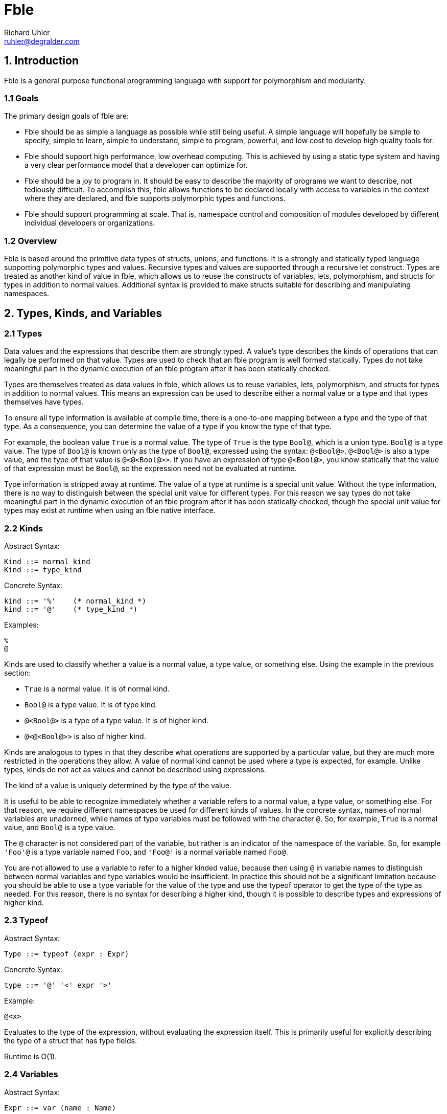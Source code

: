 Fble
====
Richard Uhler <ruhler@degralder.com>

== 1. Introduction ==

Fble is a general purpose functional programming language with support for
polymorphism and modularity.

=== 1.1 Goals ===

The primary design goals of fble are:

* Fble should be as simple a language as possible while still being useful.
  A simple language will hopefully be simple to specify, simple to learn,
  simple to understand, simple to program, powerful, and low cost to develop
  high quality tools for.

* Fble should support high performance, low overhead computing. This is
  achieved by using a static type system and having a very clear performance
  model that a developer can optimize for.

* Fble should be a joy to program in. It should be easy to describe the
  majority of programs we want to describe, not tediously difficult. To
  accomplish this, fble allows functions to be declared locally with access to
  variables in the context where they are declared, and fble supports
  polymorphic types and functions.

* Fble should support programming at scale. That is, namespace control and
  composition of modules developed by different individual developers or
  organizations.

=== 1.2 Overview ===

Fble is based around the primitive data types of structs, unions, and
functions. It is a strongly and statically typed language supporting
polymorphic types and values. Recursive types and values are supported through
a recursive let construct. Types are treated as another kind of value in fble,
which allows us to reuse the constructs of variables, lets, polymorphism, and
structs for types in addition to normal values. Additional syntax is provided
to make structs suitable for describing and manipulating namespaces.

== 2. Types, Kinds, and Variables ==

=== 2.1 Types ===

Data values and the expressions that describe them are strongly typed. A
value's type describes the kinds of operations that can legally be performed
on that value. Types are used to check that an fble program is well formed
statically. Types do not take meaningful part in the dynamic execution of an
fble program after it has been statically checked.

Types are themselves treated as data values in fble, which allows us to reuse
variables, lets, polymorphism, and structs for types in addition to
normal values. This means an expression can be used to describe either a
normal value or a type and that types themselves have types.

To ensure all type information is available at compile time, there is a
one-to-one mapping between a type and the type of that type. As a consequence,
you can determine the value of a type if you know the type of that type.

For example, the boolean value `True` is a normal value. The type of `True` is
the type `Bool@`, which is a union type. `Bool@` is a type value. The type of
`Bool@` is known only as the type of `Bool@`, expressed using the syntax:
`@<Bool@>`. `@<Bool@>` is also a type value, and the type of that value is
`@<@<Bool@>>`. If you have an expression of type `@<Bool@>`, you know
statically that the value of that expression must be `Bool@`, so the
expression need not be evaluated at runtime.

Type information is stripped away at runtime. The value of a type at runtime
is a special unit value. Without the type information, there is no way to
distinguish between the special unit value for different types. For this
reason we say types do not take meaningful part in the dynamic execution of an
fble program after it has been statically checked, though the special unit
value for types may exist at runtime when using an fble native interface.

=== 2.2 Kinds ===

Abstract Syntax:

  Kind ::= normal_kind
  Kind ::= type_kind

Concrete Syntax:

  kind ::= '%'    (* normal_kind *)
  kind ::= '@'    (* type_kind *)

Examples:

  %
  @

Kinds are used to classify whether a value is a normal value, a type value, or
something else. Using the example in the previous section:

* `True` is a normal value. It is of normal kind.
* `Bool@` is a type value. It is of type kind.
* `@<Bool@>` is a type of a type value. It is of higher kind.
* `@<@<Bool@>>` is also of higher kind.

Kinds are analogous to types in that they describe what operations are
supported by a particular value, but they are much more restricted in the
operations they allow. A value of normal kind cannot be used where a type is
expected, for example. Unlike types, kinds do not act as values and cannot be
described using expressions.

The kind of a value is uniquely determined by the type of the value.

It is useful to be able to recognize immediately whether a variable refers to
a normal value, a type value, or something else. For that reason, we require
different namespaces be used for different kinds of values. In the concrete
syntax, names of normal variables are unadorned, while names of type variables
must be followed with the character `@`. So, for example, `True` is a normal
value, and `Bool@` is a type value.

The `@` character is not considered part of the variable, but rather is an
indicator of the namespace of the variable. So, for example `'Foo'@` is a
type variable named `Foo`, and `'Foo@'` is a normal variable named `Foo@`.

You are not allowed to use a variable to refer to a higher kinded value, because
then using `@` in variable names to distinguish between normal variables and
type variables would be insufficient. In practice this should not be a
significant limitation because you should be able to use a type variable for
the value of the type and use the typeof operator to get the type of the type
as needed. For this reason, there is no syntax for describing a higher
kind, though it is possible to describe types and expressions of higher kind.

=== 2.3 Typeof ===

Abstract Syntax:

  Type ::= typeof (expr : Expr)

Concrete Syntax:

  type ::= '@' '<' expr '>'

Example:

  @<x>

Evaluates to the type of the expression, without evaluating the expression
itself. This is primarily useful for explicitly describing the type of a
struct that has type fields.

Runtime is O(1).

=== 2.4 Variables ===

Abstract Syntax:

  Expr ::= var (name : Name)

Concrete Syntax:

  expr ::= name

Example:

  x

Variables allow data values to be reused multiple times within a program. In
conjunction with let expressions, variables allow data values to be used
recursively.

Expressions are evaluated in a context that maps variable names to values,
along with their types and kinds. The value, type, and kind of the variable
expression is the value, type, and kind associated with the variable name in
the context.

In general it is legal to declare a new variable with the same name as an
existing variable in scope. In this case, the new variable shadows the
existing variable for as long as the new variable is in scope. The existing
variable is not visible or accessible as long as the new variable is in scope.

The rationale for allowing variables to shadow other variables is for
modularity: it allows you to re-use a self-contained block of code in any
context. Otherwise self-contained blocks of code could not be reused in
contexts that happen to declare a variable with the same name as some variable
in the self-contained block.

Runtime is O(log(N)), where N is the number of variables in scope. In the case
of delayed evaluation of functions and processes, the number of variables in
scope is limited by the number of variables captured by the function or
process when it is created.

=== 2.5 Let ===

Abstract Syntax:

  Spec ::= kind_spec (kind : Kind)
  Spec ::= type_spec (type : Type) ;
  Expr ::= let (bindings : [(Spec, Name, Expr)]) (body : Expr)

Concrete Syntax:

  spec ::= kind ;
  spec ::= type ;
  stmt ::= spec name '=' expr [',' spec name = expr [...]] ';' stmt

Example:

  Int@ x = mul(3, 3); mul(x, x)
  @ Bool@ = +(Unit@ true, Unit@ false); ...

Let expressions can be used to define local variables that allow values to be
reused in multiple places in a program. Let expressions support recursive
definitions of variables, which makes it possible to define recursive values.

The let expression is used to define variables. For each binding, a new
variable is defined. The value of the variable is the result of evaluating the
expression for the variable's binding.

The defined variables are visible in the body of the let expression. To
support self and mutually recursive values, the defined variables
are also visible in all of the bindings expressions.

While a variable can be referenced in the bindings where the variable is
defined, the value of the variable is undefined until after the binding
expressions have completed evaluation.

The value of the let expression is the value of its body. The type of the let
expression is the type of its body.

When defining a variable, ether a kind or a type can be used to specify
the operations supported by the value of the variable. If a kind is used, the
type of the variable is abstract in the bindings expressions. The actual type
of the variable will be inferred from its definition for use in the body of
the let expression. If a type is used when defining a variable, that type is
used for the type of the variable in the binding expressions. It must match
the type of the variable inferred from the variable's definition.

It is recommended that a type specifications be preferred over kind
specifications for normal values whose types are relatively easy to describe,
to better document types for readers of the code.

Recursively defined values must not be vacuously recursive. For example, the
following definitions are not allowed:
   
  @ T@ = T@; ...
  <@>@ F@ = <@ T@>{ F@<T@>; }; ...

But it is okay to define recursive types and values that involve a constructor
somewhere, such as:

  @ T@ = +(T@ x);
  <@>@ F@ = <@ T@>{ *(F@<F@<T@>> x); }

TODO: Clarify what we mean by "must not be". Is it that vacuous types are
reported as compile errors and vacuous values reported as runtime errors?
Because I don't think we can detect vacuous values in general at compile time.
Or do we want to require the compiler to do conservative analysis to say any
code path (reachable or unreachable) that could lead to a vacuous value gets
flagged as a compile time error?

Bindings are allowed to define variables with the same name as variables
already in scope, thus shadowing the variable already in scope. Except that
the variables defined in a single let expression must have distinct names.

Implementations are encouraged to emit warnings for unused variables, with the
convention that no warnings should be produced for variables starting with '_'
in their name. This allows the programmer to annotate a variable as
intentionally unused, which is occasionally useful in practice.

Runtime is O(N log(M)) plus the runtimes of the bindings and the runtime of
the body, where N is the number of bindings and M is the number of variables
in scope.

== 3. Structs ==

A struct value is a grouping of other values. The items of a struct are
organized into a finite number of fields. Each field has a name, used to
identify the field, and a type, specifying the type of value for that field.

Struct values are constructed by supplying values for all fields of the
struct. Individual components of a struct can be accessed by field name.

Struct values can be used for namespaces, by grouping together a collection of
types and normal values. Syntax is provided for creating struct values with
implicit types to facilitate this use case.

=== 3.1 Struct Type ===

Abstract Syntax:

  Expr ::= struct_type (fields : [(Type, Name)])

Concrete Syntax:

  expr ::= '*(' [type name [',' type name [...]]] ')'

Examples:

  *()                 is the Unit type
  *(Int@ x, Int@ y)   is the type of a pair of ints x, y.

Struct types are considered equal if their fields are equal, including field
types, field names, and the order of the fields.

Runtime is O(1).

=== 3.2 Struct Value Explicit Type ===

Abstract Syntax:

  Expr ::= struct_value_explicit_type (type : Type) (args : [Expr])

Concrete Syntax:

  expr ::= type '(' [expr [',' expr [...]]] ')'

Example:

  Coord@(3, 5)

The type of the struct value is the explicit type provided, which must be a
struct type. The number of arguments provided must match the number of fields
in the provided type, and the type of each argument must match the type of the
field of the struct type in the same position.

The expression is evaluated by evaluating all arguments and creating a struct
value with the results. The arguments may be evaluated in any order,
sequentially or in parallel.

Runtime is O(N) plus the runtimes of the arguments, where N is the number of
arguments.

=== 3.3 Struct Value Implicit Type ===

Abstract Syntax:

  Expr ::= struct_value_implicit_type (args : [(Name, Expr)])

Concrete Syntax:

  expr ::= '@' '(' [name [':' expr] [',' ...]] ')'

Example:

  @(x: 3, y: 5)
  @(Bool@, True, False, Not: NotInternal)

Allows you to construct a struct value with an implicit type. When defining
structs used as namespaces, it is tedious to have to repeat the types of the
entities being defined and to worry about what order they are defined in. The
anonymous struct value makes it more convenient to define structs used as
namespaces.

As a syntactic sugar, if no value for a field is provided, its value is
assumed to be the variable with same name as the field. For example, the above
example is equivalent to:

  @(Bool@: Bool@, True: True, False: False, Not: NotInternal)

The type of the struct value is a struct type with fields defined in the same
order as the implicit value struct: the name of the field is the name provided
and the type of the field is the type of the argument provided.

The expression is evaluated by evaluating all arguments and creating a struct
value with the results. The arguments may be evaluated in any order,
sequentially or in parallel.

Runtime is O(N) plus the runtimes of the arguments, where N is the number of
arguments.

=== 3.4 Struct Access ===

Abstract Syntax:

  Expr ::= struct_access (object : Expr) (field : Name)

Concrete Syntax:

  expr '.' name

Example:

  x.first

Returns the value passed to the struct at the corresponding field position
when the struct was constructed.

The object must be a struct value. The field must refer to a field of that
struct value. The type of the expression is the type of the field being
accessed.

The expression is evaluated by evaluating the object, then accessing its field
value.

Runtime is O(log(N)) plus the runtime of the struct object, where N is the
number of fields in the struct.

== 4. Unions ==

A union value is a particular value chosen from a group of possible values.
The possible choices are organized into a finite number of fields. Each field
has a name, used to identify the field, and a type, specifying the type of
value for that field.

Union values are constructed by supplying a value for a particular field of
the union. The particular value for the union can be accessed by field name,
and the union can be used to select among other values and expressions based
on the field present in the union value.

=== 4.1 Union Type ===

Abstract Syntax:

  Type ::= union_type (fields : [(Type, Name)])

Concrete Syntax:

  type ::= '+(' type name [',' type name [...]] ')'

Example:

  +(Unit@ true, Unit@ false)

Union types are considered equal if their fields are equal, including field
types, field names, and the order of the fields.

Runtime is O(1).

=== 4.2 Union Value ===

Abstract Syntax:

  Expr ::= union_value (type : Type) (field : Name) (arg : Expr)

Concrete Syntax:

  expr ::= type '(' name ':' expr ')'

Example:

  Maybe@(Just: 3)

The type of the union value is the type provided, which must be a union type.
The supplied argument name must be of a field in the union type, and the type
of the argument must match the type of that field.

The expression is evaluated by evaluating the argument and creating a union
value with the result.

Runtime is O(log(N)) plus the runtime of the arg, where N is the number of
fields in the union.

=== 4.3 Union Access ===

Abstract Syntax:

  Expr ::= union_access (object : Expr) (field : Name)

Concrete Syntax:

  expr ::= expr '.' name

Example:

  x.just

Returns the value passed to the union at the corresponding field position when
the union was constructed. Behavior is undefined if the union tag does not
match the field being accessed; implementations are encouraged to provide
meaningful error messages in this case.

The object must be a union value. The field must refer to a field of that
union value. The type of the expression is the type of the field being
accessed.

The expression is evaluated by evaluating the object, then accessing its field
value.

Runtime is O(log(N)) plus the runtime of the object, where N is the number of
fields in the union.

=== 4.4 Union Select ===

Abstract Syntax:

  Expr ::= union_select (condition : Expr) (choices : [(Name, Expr)]) (default : Expr)

Concrete Syntax:

  expr ::= expr '.?(' name ':' expr [',' name ':' expr [...]] [',' ':' expr]')'
  stmt ::= expr '.?(' name ':' expr [',' name ':' expr [...]] ')' ';' stmt

Example:

  mfoo.?(Just: mfoo.Just, Nothing: 3)
  char.?(a: True, b: True, : False)
  { char.?(a: True, b: True); False; }

The condition must be a union value. Returns the value of the choice selected
by the tag of the condition, without causing any other choices to be
evaluated. The type of all choices must be the same.

If no default is provided, a choice must be present for each field of the
condition's union type. If a default is provided, the default value will be
used for any fields not explicitly listed. The fields must be listed in the
same order as they are declared in the union type, regardless of whether or
not a default value is provided. At least one non-default choice must be
provided.

A default branch may be specified even if all fields have explicit branches.
This allows new fields to be added to the union type, defaulting to the
default branch instead of having to update all union select expressions on
that type. Any errors in compilation of the default branch are considered
errors in the program, even if the default branch is unused.

The expression is evaluated by evaluating the condition, then evaluating the
choice selected by the condition. No other choices are evaluated.

Runtime is O(log(N)) plus the runtimes of the condition and selected argument,
where N is the number of fields in the union.

The stmt form of syntax is an alternate syntax to reduce syntactic overhead of
nested union select expressions. In this syntax the body of the default branch
is specified in the statement following the union select.

For example, the following union select expression:
 
  x.?(
    true: y.?(
      true: A,
      : B),
    false: y.?(
      true: C,
      : D));

Is equivalent to the following statement based form:

  {
    x.?(true: { y.?(true: A); B; });
    y.?(true: C);
    D;
  }

== 5. Functions ==

A function is a mapping from one or more argument values to a result value.
Each argument has a name, used to identify the argument in the body of the
function, and a type, specifying the type of value that can be supplied for
that argument. A function has a return type, specifying the type of value that
will result when applying the function.

Functions are described using the fble expression language. A function can be
applied to arguments of appropriate type to produce a value with the return
type of the function.

=== 5.1 Function Type ===

Abstract Syntax:

  Type ::= func_type (args : [Type]) (return : Type)

Concrete Syntax:

  block ::= '(' type [',' type [...]] ')' block

Examples:

  (Int@, Int@) { Bool@; }

The function type describes the type of a function value by specifying the
function's argument and return types.

Function arguments can be any kind of value, including types, structs, unions,
or functions.

Two function types are equal if their argument and return types are equal.

Curried function types are not considered equal. For example, the following
two expressions describe different types:

 (a, b) { c; }
 (a) { (b) { c; }; }
  
We distinguish between these types because in practice there are performance
implications for which type you choose.

Runtime is O(1).

=== 5.2 Function Value ===

Abstract Syntax:

  Expr ::= func_value (args : [(Type, Name)]) (body : Expr)

Concrete Syntax:

  block ::= '(' type name [',' type name [...]] ')' block

Example:

  (Bool@ a, Bool@ b) { a.?(true: b, false: False); }

The function value expression is used to describe a primitive function value
given the arguments and the body of the function. The return type of
the function is inferred to be the type of the body of the function. The
argument names chosen when defining a function have no effect on the type of
the function.

Arguments to multi-argument functions must have distinct names.

Runtime is O(N log(M)), where N is the number of variables in scope that are
captured by the function and M is the number of variables in scope. Only
variables referenced in the body of the function are captured by the function.

=== 5.3 Function Application ===

Abstract Syntax:

  Expr ::= func_apply (func : Expr) (args : [Expr])

Concrete Syntax:

  expr ::= expr '(' expr [',' expr [...]] ')'

Example:

  foo(x, y)

The application expression is used to apply a function to some arguments. The
supplied arguments must match the type and number of arguments specified for
the function. The application expression evaluates to the value of the body of
the function in the context of the supplied arguments.

Runtime is O(log(N + M)) plus the runtime of func, the runtimes of each of the
arguments, and the runtime of the body, where N is the number of arguments to
the function and M is the number of variables captured by the function.

== 6. Polymorphism ==

Polymorphism allows expressions to be parameterized by abstract types.

=== 6.1 Poly Kind ===

Abstract Syntax:

  Kind ::= poly_kind (arg : Kind) (return : Kind)

Concrete Syntax:

  kind ::= '<' kind [',' kind [...]] '>' kind

Examples:

  <@>@
  <@,@>%

A poly kind describes the kind of a polymorphic value. It describes what kinds
of values can be used as arguments to polymorphic values.

Two poly kinds are equal if they have the same argument and return kinds.

A poly kind is considered a normal kind if its result kind is a normal kind,
and a type kind of its result kind is a type kind.

The argument kind of a poly kind must be a type kind.

The concrete syntax allows you to specify multiple arguments in a poly kind.
This is syntactic sugar for nested single argument poly kinds. For
example, the following two expressions describe the same kind:
 
  <@,@,@>@
  <@><@><@>@

=== 6.2 Poly Value ===

Abstract Syntax:

  Expr ::= poly_value (arg : (Kind, TypeName)) (body : Expr)

Concrete Syntax:

  block ::= '<' kind type_name [',' kind type_name [...] '>' block
 
Examples:

  <@ T@> { +(T@ just, Unit@ nothing); }
  <@ T@>(T@ x){ Maybe@<T@>(just: x); }

A polymorphic value is a value that is parameterized by one or more abstract
types. Poly arguments must be of type kind, not normal kind. The type of a
polymorphic value depends on the value of the poly arguments, but
the runtime value does not. Use a function instead of a poly if you want a
runtime value that changes depending on the value of its arguments.

The type of a poly value is a poly type value with the same arguments as the
poly value whose body describes the type of the poly body. For example, the
type of the poly value:

  <@ T@> { Maybe@<T@>(nothing: Unit@); }

Is the poly type:

  <@ T@> { Maybe@<T@>; }

The body of a poly is evaluated as part of evaluation of the poly value. The
runtime is the runtime of the body.

=== 6.3 Poly Application ===

Abstract Syntax:

  Expr ::= poly_apply (poly : Expr) (arg : Type)

Concrete Syntax:

  expr ::= expr '<' type [',' type [...]] '>'

Examples:

  Maybe@<Int@>
  fromJust<Int@>(3)

Poly application is used to specialize a poly value for a specific type.

The type of a poly application is the type of the body of the poly value, with
the abstract type variables substituted for the corresponding concrete type
values provided as argument to the poly application.

The runtime of a poly application is linear in the number of arguments plus
the runtime of the poly. Unlike function application, poly application does
not cause the body of the poly to be re-evaluated.

=== 6.4 Type Inference ===

Type inference allows you to use poly values in place of struct types, union
types, and function values in struct_value_explicit_type, union_value, and
func_apply respectively. The type arguments of the poly are inferred and
automatically applied by the compiler based on the types of the arguments to
the struct_value_explicit_type, union_value, or func_apply.

For example, assume you have a polymorphic function fromJust of type:

  <@ T@>(T@) { Maybe@<T@>; }

Assuming the type of 3 is Int@, the func_apply expression fromJust(3) is
rewritten by the compiler to fromJust<Int@>(3).

The motivation for supporting type inference is to prevent cluttering the code
with types that are otherwise straight forward to infer. This is particularly
important when used in combination with function bind (described later), where
the common use case requires specifying the return type repeatedly for each
call in a function bind chain.
  
It is a type error if the compiler is unable to unambiguously infer all the
type parameters to the poly based on the arguments. For example, it would be
impossible to infer type arguments to a poly with either of the following
types:

  <@ T@>(Unit@) { T@; }
  <@ T@, @ M@>(M@<T@>) { M@<T@>; }

The type and runtime behavior of a poly inference expression is the same as
the type and runtime behavior of the target combined poly application and
struct_value_explicit_type/union_value/func_apply expression.

== 7. Syntactic Sugar ==

We introduce syntax for describing lists and literals to make it less tedious
to write code involving sequences of elements of the same type and raw
sequences of data without the overhead of punctuation between data elements.

We introduce bind syntax to facilitate calling a function with an anonymous
function as its only argument. This is useful for using reusable glue logic to
compose operations in a monadic style.

=== 7.1 List ===

Abstract Syntax:

  Expr ::= list (func : Expr) (args : [Expr])
  
Concrete Syntax:

  expr ::= expr '['[expr [',' expr [...]]] ']'

Examples: 

  List<Int@>[]
  List<Int@>[x]
  List<Int@>[x, f(y), z]

A list expression describes a sequence of one or more values of the same type
that are combined together according to a user supplied function. It is
syntactic sugar for constructing a list value and passing it as a single
argument to a function.

The list expression can be used with any function that has a single argument
of list type. A list type is any type matching the structure of the following
type L@:

  @ L@ = +(*(E@ head, L@ tail) cons, *() nil);

The fields can be named anything, but the order of the fields must match that
shown above. Any type E@ of list elements may be used.

The list expression f[a, b, c], assuming the type of f is (L@) { V@; } for
some type V@, is desugared to:

  f(L@(cons: @(head: a, tail:
    L@(cons: @(head: b, tail:
    L@(cons: @(head: c, tail:
    L@(nil: *()()))))))));

Each argument to the list expression must have a type E@ matching the element
type of the list type L@ expected by the function f.

The function provided in the list expression may be a polymorphic function
value, in which case type inference is performed as with func_apply
expressions.

Struct types and package types cannot be used for the function in list syntax,
even though they share a similar concrete syntax to function application.

The motivation for requiring a function to be supplied as part of the list
expression, instead of having stand alone list expressions like [a, b, c], is:

* It allows the user to specify what type of list to build instead of assuming
  a single builtin list type.
* It make it possible to specify the type for empty lists.
* It is consistent with literal expressions, which require a user defined
  letter type to be supplied.

=== 7.2 Literal ===

Abstract Syntax:

  Expr ::= literal (func : Expr) (letters : word)

Concrete Syntax:

  expr ::= expr '|' word

Example:

  Octal|177
  Str|'hello there!'

The literal expression is syntax that allows you to express a raw sequence of
data without the overhead of punctuation between data elements. It is
syntactic sugar for a list expression with a separate list element for each
individual letter of the literal expression's word.

As with the list expression, the literal expression is used with a function
that has a single argument of list type. The element type of the list must be
a union type with fields of type *() for each letter in the word.

For example, the element type for an octal literal might look like:

  @OctalLetters = +(*() 0, *() 1, *() 2, *() 3, *() 4, *() 5, *() 6, *() 7);

The literal expression f|abc, assuming the element type for the list argument
to f is E@, is desugared to:

  f[E@(a: *()()), E@(b: *()()), E@(c: *()())];

It is a type error if the word contains a letter for which there is no
corresponding field in the element type E@.

Struct types and package types cannot be used for the function in literal
syntax, even though they share a similar concrete syntax to function
application. Type inference is not supported with literals because the word
provides no information about what type the function should be.

==== 7.2.1 Example ====

To better illustrate the intended use of list and literal expressions, imagine
we want to define a binary integer literal.

The type of letter is a bit:

  @ Unit@ = *();
  @ Bit@ = +(Unit@ 0, Unit@ 1);

The literal will be formed of lists of bits:

  @ Bits@ = +(*(Bit@ head, Bits@ tail) cons, Unit@ nil);

The function specifies how to transform a list of bits into an integer,
assuming some int type Int@:

  (Int@, Bits@) { Int@; } Helper = (Int@ n, Bits@ bits) {
    bits.?(nil: n);

    Int@ m = Add(Mul(2, n), bits.cons.head.?(0: 0, 1: 1))
    Helper(m, bit.cons.tail);
  };

  (Bits@) { Int@; } Binary = (Bits@ bits) {
    Helper(0, bits);
  };

Now we can form binary literals using list or literal expressions. For
example:

 Int@ 6 = Binary|110;
 Int@ x = Binary[first_bit, second_bit, third_bit];

=== 7.3 Bind ===

Abstract Syntax:

  Expr ::= bind (args : [(Type, Name)]) (func : Expr) (body : Expr)

Concrete Syntax:

  stmt ::= type name [',' type name [...]] '<-' expr ';' stmt

Example:

  Int@ x <- Map(l);
  f(x, y)

Bind is syntactic sugar for calling a function with an anonymous function as
its only argument. It is equivalent to:

  func_apply func (func_value args [body])

For example, the expression:

  Int@ x <- Map(l);
  f(x, y)

Desugars to:

  Map(l)((Int@ x) { f(x, y); });

Bind is particularly suited for abstracting glue logic that manipulates how
program statements are combined. For example, it can be used to hide error
propagation based on a Maybe monad.

Instead of:

  Maybe@ a = f(x);
  a.?(
    just: {
      Maybe@ b = g(a.just);
      b.?(just: h(b.just), nothing: Nothing);
    },
    nothing: Nothing);

And instead of the slightly better:

  (Maybe@, (X@) { Maybe@; }) { Maybe@; }
  Maybe = (Maybe@ m, (X@) { Maybe@; } f) {
    m.?(just: f(x.just), nothing: Nothing);
  };

  Maybe(f(x), (X@ a) {
    Maybe(g(a), (X@ b) {
      h(b);
    };
  };

You can write:
  
  (Maybe@)((X@) { Maybe@; }) { Maybe@; }
  Maybe = (Maybe@ m)((X@) { Maybe@; } f) {
    m.?(just: f(x.just), nothing: Nothing);
  };

  X@ a <- Maybe(f(x));
  X@ b <- Maybe(g(x));
  h(b);

Which more clearly separates the glue logic from the meat of the program.

The function provided in the bind expression may be a polymorphic function
value, in which case type inference is performed as with func_apply
expressions.

Struct types and package types cannot be used for the function in bind syntax,
even though they share a similar concrete syntax to function application.

== 8. Modules ==

Fble code is organized into a hierarchy of reusable modules. Each module
describes a value that may depend on the value of other modules. A program is
formed by combining a module with all of its direct and indirect dependencies.

=== 8.1 Organization ===

Modules are organized into a tree structure. The purpose of the tree structure
is to group modules together that are developed by the same organization to
help avoid name conflicts.

Each node in the tree is a module. Each module has a value and zero or more
named child nodes.

A module's value may be trivial if the module is intended primarily for
organizational purposes. A module need not contain any children if it is
intended primarily for providing a useful module value.

The module hierarchy is described in a platform dependant manner. On a
platform with standard file system, the following is suggested:

The hierarchy of modules is expressed using a directory hierarchy. The value
of a module Foo is described in the file Foo.fble as an fble expression using
the 'stmt' concrete syntactic term. The child modules of Foo are placed in a
directory Foo/. The absence of a file Foo.fble implies the value of the module
Foo is *()(). The absence of a subdirectory Foo implies the module Foo has no
children.

For example, you might have the following directory structure:

  root/
   StdLib/
     Unit.fble
     List.fble
     List/
       Tests.fble
   Md5.fble
   Md5/
     Tests.fble

=== 8.2 Path ===

Modules may depend on other modules independent of the tree hierarchy of
modules. A program can include a module without having to depend on any
descendants of that module. The only restrictions on module dependencies are
that there must not be any cyclic dependencies. A module may not reference
itself, as that is considered a form of cyclic dependency.

A module is referred to using an absolute path, which describes a path of
named children from the root of the module hierarchy.

Abstract Syntax:

  Path ::= abs_path (name : [Name])
  Expr ::= module_path (ref : Path)

Concrete Syntax:

  path ::= '/' name ['/' name [...]] '%'
  expr ::= path ;

Examples:

  /StdLib/List%
  /Unit%
  /Md5/ImplA%

=== 8.3 Program ===

A program is an fble expression that creates a value that is used however is
deemed suitable by whoever is executing the program.

In practice, the value could be a polymorphic function value of abstract
monadic type. The function is applied to a builtin instance of the monadic
type that can have side effects. For example, the type of the value might be:

 <<@>@ M@>(Monad@<M@>, Stdio@<M@>)(List@<String@>) { M@<Bool@>; };

The function is provided with instances of the Monad@ and Stdio@ interface and
a list of command line arguments. The function is executed, resulting in input
and output operations over the Stdio@ interface, and the final result is
converted to a standard exit code.

Other examples of ways to execute an fble program:

* Evaluate the value to ensure there are no runtime errors, for testing
  purposes.
* The value is a polymorphic function of abstract monadic type that takes an
  interface to a graphical display. The function is executed, resulting in
  updates to the display of an application window.

A program is formed of a module and all of its direct and indirect
dependencies. For example, consider the following module hierarchy:

  StdLib/
    Unit
    List/
      Tests
  Md5/
    Tests

With the following dependency graph:

  /StdLib/List% -> StdLib/Unit%
  /StdLib/List/Tests% -> /StdLib/List%, /StdLib/Unit%
  /Md5% -> /StdLib/Unit%, /StdLib/List%
  /Md5/Tests% -> /StdLib/Unit%, /Md5%

The module /Md5/Tests% can be turned into a program to run Md5 tests
conceptually by forming a let expression in topological sort dependency order:

  StdLib_Unit = </StdLib/Unit%>;
  StdLib_List = </StdLib/List%>;
  Md5 = </Md5%>;
  </Md5/Tests%>;

Where </Foo%> is the fble expression describing the value of module /Foo% and
we assume references to a module /Foo/Bar% in the expression are replaced with
variables named Foo_Bar.

Notice in this case that the value of /StdLib/List/Tests% is not used.

The modules may be combined in any order that satisfies their dependencies.

The same module hierarchy can be used for a program to run List tests:
 
  StdLib_Unit = </Stdlib/Unit%>;
  StdLib_List = </StdLib/List%>;
  </StdLib/List/Tests%>;

== 9. Abstract Types ==

Abstract types provide a mechanism to define types of values that can only be
accessed by modules in the same package. This makes it possible to hide
implementation details from users and enforce invariants on how values are
constructed.

By default, anyone can use any operation supported by the type of a value,
including construction, field access, conditional access, function
application, and so on. Abstract types introduce the concept of a package
type that can be used to restrict access to types based on module path.
Modules that do not have restricted access can only interact with a type using
publicly available functions.

=== 9.1 Package Type ===

Abstract Syntax:

  Type ::= package_type (path : Path)

Concrete Syntax:

  type ::= '%(' path ')'

Example:

  @ FooBar@ = %(/Foo/Bar%);
  ...

The package type describes the set of modules whose module path prefix matches
the given path. For example, the type %(/Foo/Bar%) includes modules /Foo/Bar%,
/Foo/Bar/Sludge%, and /Foo/Bar/A/B%, but not /Foo% or /Bar%.

The path for a package type need not refer to an existing module. There need
not be any modules that satisfy the package path. A module need not be a
member of whatever package type it constructs.

TODO: Can you pass an empty path, with the interpretation of the value is
accessible to all modules? Do we allow empty path in general? It seems
unnecessary to make an abstract type that every module can access, but maybe
it's useful to have for uniformity of interaction with the type?

A package type has kind @. Two package types are considered equal if they have
the same path.

=== 9.2 Abstract Type ===

Abstract Syntax:

  Type ::= abstract_type (package : Type) (type : Type)

Concrete Syntax:

  type ::= type '<' type '>'

Example:

  @ FooBar@ = %(/Foo/Bar%);
  @ AbstractBool = FooBar@<Bool@>;
  
Forms an abstract type by combining the given package type with an underlying
type. Abstract types are considered equal if both their package type and
underlying types are equal.

The package type must be a package type. The underlying type can be any type
of any kind. The resulting abstract type has kind @.

=== 9.3 Abstract Cast ===

Abstract Syntax:

  Expr ::= abstract_cast (package : Type) (target : Type) (value : Expr)

Concrete Syntax:

  expr ::= type '.' '<' type '>' '(' expr ')'

Example:

  @ FooBar@ = %(/Foo/Bar%);
  @ AbstractBool@ = FooBar@<Bool@>;
  AbstractBool@ AbstractTrue = FooBar@.<AbstractBool@>(True);
  Bool@ OriginalTrue = FooBar@.<Bool@>(AbstractTrue);

Casts a value between two types that are equal under the assumption that for
all types T@, the type FooBar@<T@> is equal to T@.

The type of the resulting value is the target type. It is a type error if the
current module is not a member of the package described by the package type.

=== 9.4 Abstract Value ===

Abstract Syntax:

  Expr ::= abstract_value (package : Type) (value : Expr)

Concrete Syntax:

  expr ::= type '(' expr ')'

Example:

  @ FooBar@ = %(/Foo/Bar%);
  @ AbstractBool@ = FooBar@<Bool@>;
  AbstractBool@ AbstractTrue = FooBar@(True);

Casts a value of type T@ to type FooBar@<T@>. This is a convenience syntax
equivalent to:

  abstract_cast package (abstract_type package type) value

It is a type error if the current module does not belong to the package
described by the package type.

This special syntax is provided to simplify the syntax for the common case of
casting directly to an abstract value. It's not possible in general to use a
standard function for this case given the package restriction applies to where
the cast operation occurs.

=== 9.5 Abstract Access ===

Abstract Syntax:

  Expr ::= abstract_access (value : Expr)

Concrete Syntax:

  expr ::= expr '.' '%'

Example:

  @ FooBar@ = %(/Foo/Bar%);
  @ AbstractBool@ = FooBar@<Bool@>;
  AbstractBool@ AbstractTrue = FooBar@(True);
  Bool@ true = AbstractTrue.%;

Casts a value of type FooBar@<T@> to type T@. This is a convenience syntax
equivalent to:

  abstract_cast package type value

It is a type error if the current module does not belong to the package
described by the package type.

This special syntax is provided to simplify the syntax for the common case of
casting directly from an abstract value. It's not possible in general to use a
standard function for this case given the package restriction applies to where
the cast operation occurs.

=== 9.6 Abstract Type Example ===

The follow example shows how to define a three element enum type that can only
be accessed externally using the provided methods.

  @ Impl@ = +(Unit@ a, Unit@ b, Unit@ c);

  @ Pkg@ = %(/MyPackage%);
  @ Enum@ = Pkg@<Impl@>;

  Enum@ A = Pkg@.<Enum@>(Impl@(a: Unit));
  Enum@ B = Pkg@.<Enum@>(Impl@(b: Unit));
  Enum@ C = Pkg@.<Enum@>(Impl@(c: Unit));

  (Enum@) { Bool@; } IsA = Pkg@.<@<IsA>>((Impl@ e) { e.?(a: True, : False); });
  (Enum@) { Bool@; } IsB = Pkg@.<@<IsB>>((Impl@ e) { e.?(b: True, : False); });
  (Enum@) { Bool@; } IsC = Pkg@.<@<IsC>>((Impl@ e) { e.?(c: True, : False); });

  @(Enum@, A, B, C, IsA, IsB, IsC);

The Pkg@ type restricts access to the internals of the Enum@ type to modules
starting with /MyPackage in their path. Other users are unable to construct or
access fields of the Enum@ type directly; they can only use the provided
values A, B, C and functions IsA, IsB, and IsC.

=== 9.7 Private Module Example ===

Abstract types can be used to effectively mark modules or parts of modules
private. For example, consider a module /Foo/Internal%:

  @ Pkg@ = %(/Foo%);
  
  @ X@ = ...;
  @ Y@ = ...;
  X@ X = ...;
  Y@ Y = ...;

  Pkg@(@(X@, Y@, X, Y));

Users can import the module with:
 
 % M = /Foo/Internal%.%;

This will result in a type error if the user does not belong to the package
/Foo%.

The same approach can be used to restrict access to individual fields of a
module. For example, consider a module /Foo%:

  @ Pkg@ = %(/Foo%);
  
  @ X@ = ...;
  @ Y@ = ...;
  X@ X = ...;
  Y@ Y = ...;

  @(X@, Y@, X, Pkg@(Y));

In this case, the 'X' field is publicly accessible. The 'Y' field can only be
accessed by modules in the package /Foo%. For example:

  % Y = /Foo%.Y.%;

This will result in a type error if the user does not belong to the package
/Foo%.

== 10. Abstract Syntax Reference ==

....
NormalName ::= (* A string of characters *)
TypeName ::= (* A string of characters *)

Name ::=
   normal_name (name : NormalName)
 | type_name (name : TypeName)
 ;

Path ::=
   abs_path (name : [Name])
 ;

Kind ::=
   basic_normal_kind
 | basic_type_kind
 | poly_kind (arg : Kind) (result : Kind)
 ;

Type ::= (* synonym for Expr where a type is expected *)

Spec ::=
   kind_spec (kind : Kind)
 | type_spec (type : Type)
 ;
     
Expr ::=
   typeof (expr : Expr)
 | var (name : Name)
 | let (bindings : [(Spec, Name, Expr)]) (body : Expr)
 | module_path (path : Path)

 | struct_type (fields : [(Type, Name)])
 | struct_value_explicit_type (type : Type) (args : [Expr])
 | struct_value_implicit_type (args : [(Name, Expr)])
 | struct_access (object : Expr) (field : Name)

 | union_type (fields : [(Type, Name)])
 | union_value (type : Type) (field : Name) (arg : Expr)
 | union_access (object : Expr) (field : Name)
 | union_select (condition : Expr) (choices : [(Name, Expr)]) (default : Expr)

 | func_type (args : [Type]) (result : Type)
 | func_value (args : [(Type, Name)]) (body : Expr)
 | func_apply (func : Expr) (args : [Expr])

 | poly_value (arg : (Kind, Name)) (body : Expr)
 | poly_apply (poly : Expr) (arg : Expr)

 | list (func : Expr) (args : [Expr])
 | literal (func : Expr) (letters : word)
 | bind (args : [(Type, Name)]) (func : Expr) (body : Expr)

 | package_type (path : Path)
 | abstract_type (package : Type) (type : Type)
 | abstract_cast (package : Type) (target : Type) (value : Expr)
 | abstract_value (package : Type) (value : Expr)
 | abstract_access (package : Type) (value : Expr)
 ;

Module ::= (value : Expr) (modules : [Module])
....

== 11. Concrete Syntax ==

=== 11.1 Lexical Syntax ===

We have the following categories of characters:

1. Whitespace: any whitespace character, as traditionally classified.
2. The comment character `#`.
3. Punctuation: Any of the following characters:

  (){};,:?=.<>+*-!$@~'\[]%/^

4. Word character: any other character.

The lexical syntax is used to interpret a string of arbitrary characters as a
sequence of punctuation characters and words.

Whitespace is treated as a delimiter of words. The comment character and any
following characters on the same line are treated as a delimiter of words.
Whitespace and comments are otherwise ignored.

A sequence of continuous word characters is grouped together into a word.

A sequence of characters surrounded by single quotes is treated as a sequence
of word characters, regardless of what class the characters come from. This
makes it possible to specify words containing whitespace, comment, and
punctuation characters. For example, `'Foo,Bar'` is treated as a single word
where the fourth character of the word is a comma.

Within a single quoted word, a single quote character can be expressed by
using two adjacent single quote characters. For example, `'Foo''Bar'` is treated
as a single word where the fourth character of the word is a single quote.

Single quotes act as word delimiters. For example,

  Foo'.'Bar

is treated as three separate words: `'Foo'`, `'.'`, and `'Bar'`, not as a
single word `'Foo.Bar'`.  The only exception is when consecutive single quote
characters are used to embed a single quote character in a word.

=== 11.2 Concrete Syntax Reference ===

....
word ::= (* word as described in the section on lexical syntax *)
normal_name ::= word
type_name ::=   word '@'

name ::= 
   normal_name
 | type_name
 ;

path ::= '/' name ['/' name [...]] '%' ;

kind ::=
   '%'                                             (* normal_kind *)
 | '@'                                             (* type_kind *)
 | '<' kind [',' kind [...]] '>' kind              (* poly_kind *)
 ;

type ::= expr ;

spec ::= 
   kind                                            (* kind_spec *)
 | type                                            (* type_spec *)
 ;

expr ::= 
   '@' '<' expr '>'                                (* typeof *)
 | name                                            (* var *)
 | path                                            (* module_path *)

 | '*(' [type name [',' type name [...]]] ')'      (* struct_type *)
 | type '(' [expr [',' expr [...]]] ')'            (* struct_value_explicit_type *)
 | '@(' [name [':' expr] [',' ...]] ')'            (* struct_value_implicit_type *)
 | expr '.' name                                   (* struct_access *)

 | '+(' type name [',' type name [...]] ')'        (* union_type *)
 | type '(' name ':' expr ')'                      (* union_value *)
 | expr '.' name                                   (* union_access *)
 | expr '.?(' name ':' expr                        (* union_select *)
           [',' name ':' expr [...]]
           [',' ':' expr ] ')'   

 | expr '(' expr [',' expr [...]] ')'              (* func_apply *)

 | expr '<' type [',' type [...]] '>'              (* poly_apply *)

 | expr '['[expr [',' expr [...]] ']'              (* list *)
 | expr '|' word                                   (* literal *)

 | '%' '(' path ')'                                (* package_type* )
 | type '<' type '>'                               (* abstract_type *) 
 | type '.' '<' type '>' '(' expr ')'              (* abstract_cast *) 
 | type '(' expr ')'                               (* abstract_value *) 
 | expr '.' '%'                                    (* abstract_access *) 

 | block
 ;

block ::=
   '{' stmt '}'
 | '(' type [',' type [...]] ')' block             (* func_type *)
 | '(' type name [',' type name [...]] ')' block   (* func_value *)
 | '<' kind name [',' kind name [...]] '>' block   (* poly_value *)
 ;

stmt ::=
   expr ';'
 | spec name '=' expr [',' spec name '=' expr [...]] ';' stmt        (* let *)
 | expr '.?(' name ':' expr [',' name ':' expr [...]] ')' ';' stmt   (* union_select *)
 | type name [',' type name [...]] '<-' expr ';' stmt                (* bind *)
 ;

module ::= stmt                                    (* module_value *)
 ;
....

Notes:

* Struct and union access share the same form. The type of the object is used
  to distinguish between the two kinds of expressions.
* Explicit type struct value, function apply, and abstract value share the
  same form. The type of the expr is used to distinguish between these kinds
  of expressions.
* Polymorphic application and abstract type share the same form. The type of
  the argument is used to distinguish between these kinds of expressions.
* The module value for module /Foo/Bar% is stored in Foo/Bar.fble.
